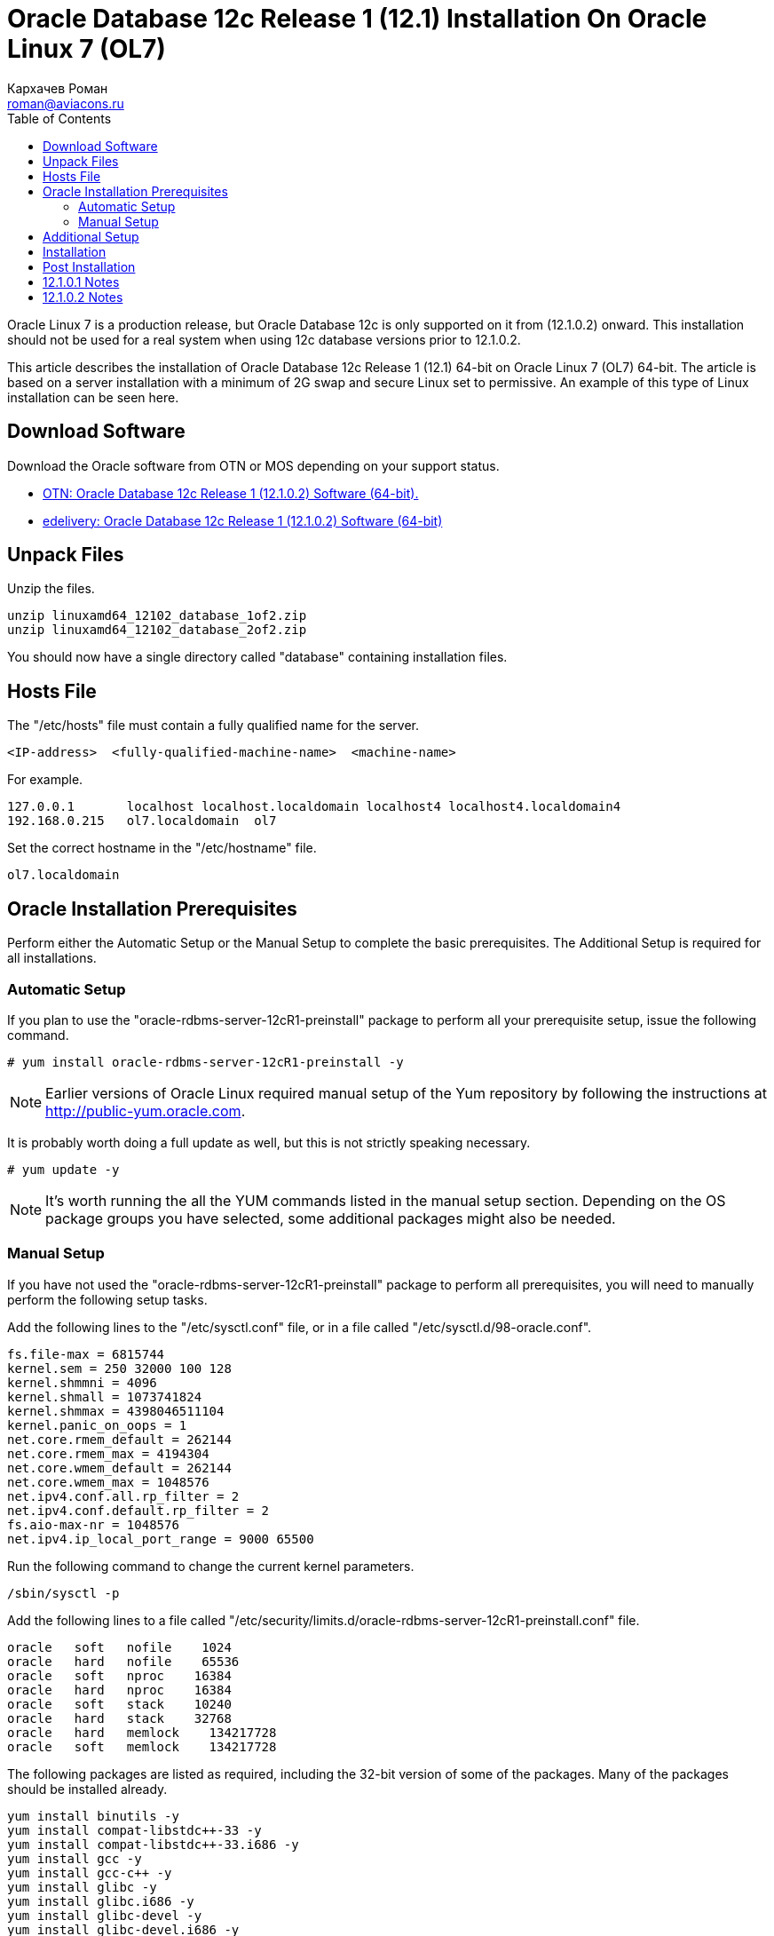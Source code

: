 = Oracle Database 12c Release 1 (12.1) Installation On Oracle Linux 7 (OL7)
Кархачев Роман <roman@aviacons.ru>
:doctype: article
:encoding: utf-8
:lang: ru
:toc: left
:homepage: http://www.aviacons.ru
:experimental:

Oracle Linux 7 is a production release, but Oracle Database 12c is only supported on it from (12.1.0.2) onward. This installation should not be used for a real system when using 12c database versions prior to 12.1.0.2.

This article describes the installation of Oracle Database 12c Release 1 (12.1) 64-bit on Oracle Linux 7 (OL7) 64-bit. The article is based on a server installation with a minimum of 2G swap and secure Linux set to permissive. An example of this type of Linux installation can be seen here.

== Download Software

Download the Oracle software from OTN or MOS depending on your support status.

* http://www.oracle.com/technetwork/database/enterprise-edition/downloads/index.html[OTN: Oracle Database 12c Release 1 (12.1.0.2) Software (64-bit).]
* http://edelivery.oracle.com/[edelivery: Oracle Database 12c Release 1 (12.1.0.2) Software (64-bit)]

== Unpack Files

Unzip the files.
[source,bash]
-----------------
unzip linuxamd64_12102_database_1of2.zip
unzip linuxamd64_12102_database_2of2.zip
-----------------
You should now have a single directory called "database" containing installation files.

== Hosts File

The "/etc/hosts" file must contain a fully qualified name for the server.
[source,bash]
-----------------
<IP-address>  <fully-qualified-machine-name>  <machine-name>
-----------------

.For example.
[source,bash]
-----------------
127.0.0.1       localhost localhost.localdomain localhost4 localhost4.localdomain4
192.168.0.215   ol7.localdomain  ol7
-----------------

Set the correct hostname in the "/etc/hostname" file.

[source,bash]
-----------------
ol7.localdomain
-----------------

== Oracle Installation Prerequisites

Perform either the Automatic Setup or the Manual Setup to complete the basic prerequisites. The Additional Setup is required for all installations.

=== Automatic Setup

If you plan to use the "oracle-rdbms-server-12cR1-preinstall" package to perform all your prerequisite setup, issue the following command.

[source,bash]
-----------------
# yum install oracle-rdbms-server-12cR1-preinstall -y
-----------------

[NOTE]
====
Earlier versions of Oracle Linux required manual setup of the Yum repository by following the instructions at http://public-yum.oracle.com/[http://public-yum.oracle.com].
====

It is probably worth doing a full update as well, but this is not strictly speaking necessary.

[source,bash]
-----------------
# yum update -y
-----------------

[NOTE]
====
It's worth running the all the YUM commands listed in the manual setup section. Depending on the OS package groups you have selected, some additional packages might also be needed.
====

=== Manual Setup

If you have not used the "oracle-rdbms-server-12cR1-preinstall" package to perform all prerequisites, you will need to manually perform the following setup tasks.

Add the following lines to the "/etc/sysctl.conf" file, or in a file called "/etc/sysctl.d/98-oracle.conf".

[source,bash]
-----------------
fs.file-max = 6815744
kernel.sem = 250 32000 100 128
kernel.shmmni = 4096
kernel.shmall = 1073741824
kernel.shmmax = 4398046511104
kernel.panic_on_oops = 1
net.core.rmem_default = 262144
net.core.rmem_max = 4194304
net.core.wmem_default = 262144
net.core.wmem_max = 1048576
net.ipv4.conf.all.rp_filter = 2
net.ipv4.conf.default.rp_filter = 2
fs.aio-max-nr = 1048576
net.ipv4.ip_local_port_range = 9000 65500
-----------------

Run the following command to change the current kernel parameters.

[source,bash]
-----------------
/sbin/sysctl -p
-----------------

Add the following lines to a file called "/etc/security/limits.d/oracle-rdbms-server-12cR1-preinstall.conf" file.
[source,bash]
-----------------
oracle   soft   nofile    1024
oracle   hard   nofile    65536
oracle   soft   nproc    16384
oracle   hard   nproc    16384
oracle   soft   stack    10240
oracle   hard   stack    32768
oracle   hard   memlock    134217728
oracle   soft   memlock    134217728
-----------------

The following packages are listed as required, including the 32-bit version of some of the packages. Many of the packages should be installed already.

[source,bash]
-----------------
yum install binutils -y
yum install compat-libstdc++-33 -y
yum install compat-libstdc++-33.i686 -y
yum install gcc -y
yum install gcc-c++ -y
yum install glibc -y
yum install glibc.i686 -y
yum install glibc-devel -y
yum install glibc-devel.i686 -y
yum install ksh -y
yum install libgcc -y
yum install libgcc.i686 -y
yum install libstdc++ -y
yum install libstdc++.i686 -y
yum install libstdc++-devel -y
yum install libstdc++-devel.i686 -y
yum install libaio -y
yum install libaio.i686 -y
yum install libaio-devel -y
yum install libaio-devel.i686 -y
yum install libXext -y
yum install libXext.i686 -y
yum install libXtst -y
yum install libXtst.i686 -y
yum install libX11 -y
yum install libX11.i686 -y
yum install libXau -y
yum install libXau.i686 -y
yum install libxcb -y
yum install libxcb.i686 -y
yum install libXi -y
yum install libXi.i686 -y
yum install make -y
yum install sysstat -y
yum install unixODBC -y
yum install unixODBC-devel -y
yum install zlib-devel -y
yum install zlib-devel.i686 -y
-----------------

Create the new groups and users.

[source,bash]
-----------------
groupadd -g 54321 oinstall
groupadd -g 54322 dba
groupadd -g 54323 oper
#groupadd -g 54324 backupdba
#groupadd -g 54325 dgdba
#groupadd -g 54326 kmdba
#groupadd -g 54327 asmdba
#groupadd -g 54328 asmoper
#groupadd -g 54329 asmadmin

useradd -u 54321 -g oinstall -G dba,oper oracle
-----------------

Uncomment the extra groups you require.

== Additional Setup

The following steps must be performed, whether you did the manual or automatic setup.

Set the password for the "oracle" user.

[source,bash]
-----------------
passwd oracle
-----------------

Set secure Linux to permissive by editing the "/etc/selinux/config" file, making sure the SELINUX flag is set as follows.

[source,bash]
-----------------
SELINUX=permissive
-----------------

Once the change is complete, restart the server or run the following command.

[source,bash]
-----------------
# setenforce Permissive
-----------------

If you have the Linux firewall enabled, you will need to disable or configure it, as shown https://oracle-base.com/articles/linux/oracle-linux-6-installation#firewall[here] or https://oracle-base.com/articles/linux/linux-firewall#installation[here]. To disable it, do the following.

[source,bash]
-----------------
# systemctl stop firewalld
# systemctl disable firewalld
-----------------

Create the directories in which the Oracle software will be installed.

[source,bash]
-----------------
mkdir -p /u01/app/oracle/product/12.1.0.2/db_1
chown -R oracle:oinstall /u01
chmod -R 775 /u01
-----------------

[NOTE]
====
Putting mount points directly under root is typically a bad idea. It's done here for simplicity, but for a real installation "/" should be reserved for the OS.
====

Unless you are working from the console, or using SSH tunnelling, login as root and issue the following command.

[source,bash]
-----------------
xhost +<machine-name>
-----------------

Add the following lines at the end of the "/home/oracle/.bash_profile" file.

[source,bash]
-----------------
# Oracle Settings
export TMP=/tmp
export TMPDIR=$TMP

export ORACLE_HOSTNAME=ol7.localdomain
export ORACLE_UNQNAME=cdb1
export ORACLE_BASE=/u01/app/oracle
export ORACLE_HOME=$ORACLE_BASE/product/12.1.0.2/db_1
export ORACLE_SID=cdb1

export PATH=/usr/sbin:$PATH
export PATH=$ORACLE_HOME/bin:$PATH

export LD_LIBRARY_PATH=$ORACLE_HOME/lib:/lib:/usr/lib
export CLASSPATH=$ORACLE_HOME/jlib:$ORACLE_HOME/rdbms/jlib
-----------------

== Installation

Log into the oracle user. If you are using X emulation then set the DISPLAY environmental variable.

[source,bash]
-----------------
DISPLAY=<machine-name>:0.0; export DISPLAY
-----------------

Start the Oracle Universal Installer (OUI) by issuing the following command in the database directory.

[source,bash]
-----------------
./runInstaller
-----------------

Proceed with the installation of your choice.

[NOTE]
====
If you are doing an installation for an Enterprise Manager repository, remember to do an advanced installation and pick the ALT32UTF8 character set.
====

Check out the notes below for how to deal with potential errors that may arise during the installation.

You can see the type of installation I performed by clicking on the links below to see screen shots of each stage.

== Post Installation

Edit the "/etc/oratab" file setting the restart flag for each instance to 'Y'.

[source,bash]
-----------------
cdb1:/u01/app/oracle/product/12.1.0.2/db_1:Y
-----------------

== 12.1.0.1 Notes

Only follow these notes if you are attempting the install using 12.1.0.1, there are a number of things that will need to be fixed along the way. These are not necessary for a 12.1.0.2 installation, as it completes cleanly.

The following steps need to be considered during the installation.

* When clicking "Next" on the "Download Software Updates" screen you will get the following message. Click the "Yes" button.
+
[source]
-----------------
"[INS-13001] Environment does not meet minimum requirements.
Are you sure you want to continue?
-----------------
+

* During the linking phase, you will see the following error.
+
[source]
-----------------
Error in invoking target 'links proc gen_pcscfg procob' of makefile
'/u01/app/oracle/product/12.1.0.1/db_1/precomp/lib/ins_precomp.mk'.
See
'/u01/app/oraInventory/logs/installActions2014-04-26_08-07-04PM.log'
for details.
-----------------
+
To fix it, do the following:
+
[source,bash]
-----------------
rm -rf $ORACLE_HOME/lib/stubs/*
cp $ORACLE_HOME/rdbms/lib/env_rdbms.mk $ORACLE_HOME/rdbms/lib/env_rdbms.mk.orig
-----------------
+
Perform the following modifications to the "$ORACLE_HOME/rdbms/lib/env_rdbms.mk" file.
+
[source,bash]
-----------------
# Line 176
# FROM:
LINKTTLIBS=$(LLIBCLNTSH) $(ORACLETTLIBS) $(LINKLDLIBS)
# TO  :
LINKTTLIBS=$(LLIBCLNTSH) $(ORACLETTLIBS) $(LINKLDLIBS) -lons

# Line 279-280
# FROM:
LINK=$(FORT_CMD) $(PURECMDS) $(ORALD) $(LDFLAGS) $(COMPSOBJS)
LINK32=$(FORT_CMD) $(PURECMDS) $(ORALD) $(LDFLAGS32) $(COMPSOBJS)
# TO  :
LINK=$(FORT_CMD) $(PURECMDS) $(ORALD) $(LDFLAGS) $(COMPSOBJS) -Wl,--no-as-needed
LINK32=$(FORT_CMD) $(PURECMDS) $(ORALD) $(LDFLAGS32) $(COMPSOBJS) -Wl,--no-as-needed

# Line 3041-3042
# FROM:
TG4PWD_LINKLINE= $(LINK) $(OPT) $(TG4PWDMAI) \
        $(LLIBTHREAD) $(LLIBCLNTSH) $(LINKLDLIBS)
# TO  :
TG4PWD_LINKLINE= $(LINK) $(OPT) $(TG4PWDMAI) \
        $(LLIBTHREAD) $(LLIBCLNTSH) $(LINKLDLIBS) -lnnz12
-----------------
+
Click the "Retry" button.

* Later, you might see the following error.
+
[source]
-----------------
Error in invoking target 'install' of makefile 
'/u01/app/oracle/product/12.1.0.1/db_1/ctx/lib/ins_ctx.mk'.
See
'/u01/app/oraInventory/logs/installActions2014-04-26_08-07-04PM.log'
for details.
-----------------
+
To fix it, do the following:
+
[source,bash]
-----------------
rm -rf $ORACLE_HOME/lib/stubs/*
cp $ORACLE_HOME/ctx/lib/env_ctx.mk $ORACLE_HOME/ctx/lib/env_ctx.mk.orig
-----------------
+
Perform the following modifications to the "$ORACLE_HOME/ctx/lib/env_ctx.mk" file.
+
[source,bash]
-----------------
# Line 154
# FROM:
LINK=$(LDCCOM)
# TO  :
LINK=$(LDCCOM) --Wl,--no-as-needed
-----------------
+
Click the "Retry" button.

Due to the issues during the linking phase, it probably makes sense to do a relink once the installation is complete.

[source,bash]
-----------------
dbshut $ORACLE_HOME
cd $ORACLE_HOME/bin
./relink all
# Following line should return no errors.
grep -i err $ORACLE_HOME/install/relink.log
dbstart $ORACLE_HOME
-----------------

== 12.1.0.2 Notes

During the linking phase, you may see the following error.

[source]
-----------------
Error in invoking target 'irman ioracle' of makefile '/u01/app/oracle/product/12.1.0.2/db_1/rdbms/lib/ins_rdbms.mk'
-----------------

To fix it, run the following command as the "oracle" user, then click the "Retry" button.

[source,bash]
-----------------
cp  $ORACLE_HOME/javavm/jdk/jdk6/lib/libjavavm12.a $ORACLE_HOME/lib/
-----------------

During the database creation as part of the installation, or after when using the DBCA, you may get the following error.

[source]
-----------------
Error while executing "/u01/app/oracle/product/12.1.0.2/db_1/rdbms/admin/dbmssml.sql". Refer to "/u01/app/oracle/cfgtoollogs/dbca/orcl/dbmssml0.log" for more details. Error in Process: /u01/app/oracle/product/12.1.0.2/db_1/perl/bin/perl
-----------------

To fix it, follow the instructions to rebuild Perl as described towards the end of this http://laurent-leturgez.com/2015/05/26/oracle-12c-vmware-fusion-and-the-perl-binarys-segmentation-fault/[post by Laurent Leturgez]. You will have to redo the database creation.

For more information see:

* http://docs.oracle.com/database/121/LADBI/toc.htm[Oracle Database Installation Guide 12c Release 1 (12.1) for Linux]
* https://oracle-base.com/articles/linux/automating-database-startup-and-shutdown-on-linux[Automating Database Startup and Shutdown on Linux]

Hope this helps. Regards Tim...
